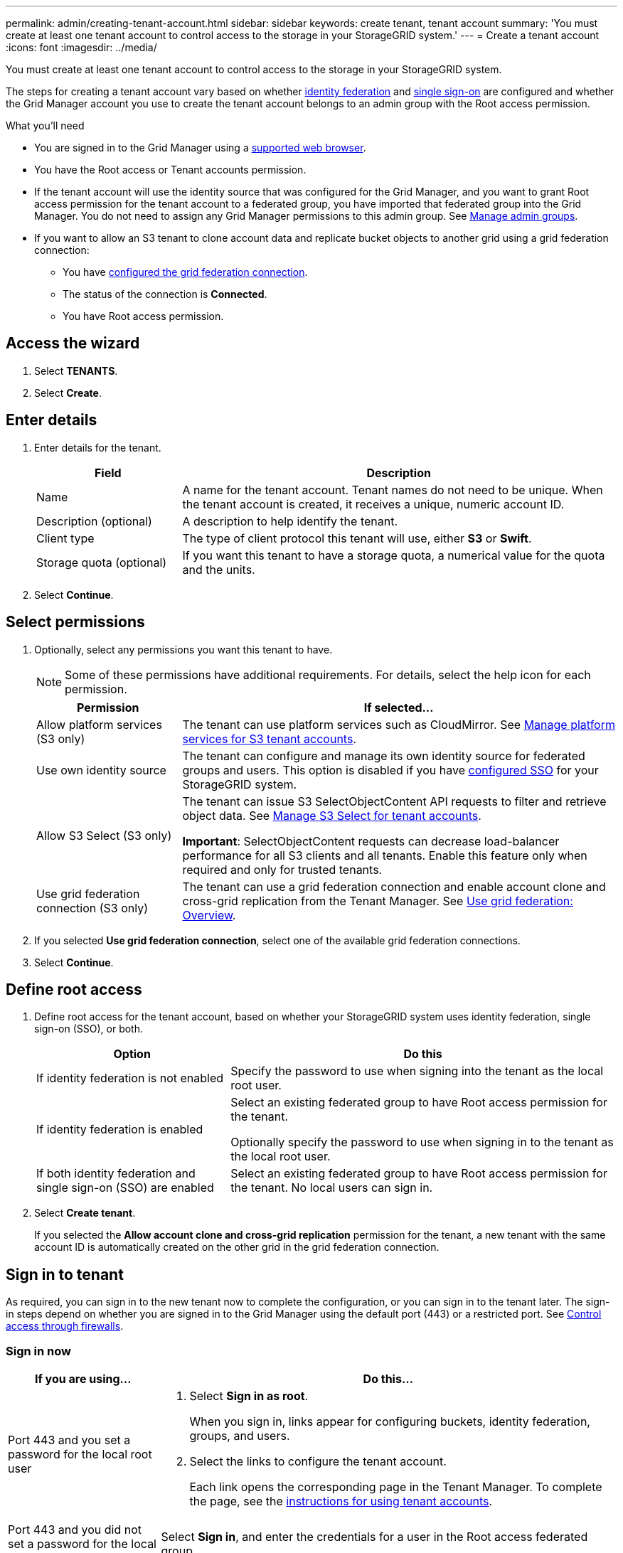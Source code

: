 ---
permalink: admin/creating-tenant-account.html
sidebar: sidebar
keywords: create tenant, tenant account
summary: 'You must create at least one tenant account to control access to the storage in your StorageGRID system.'
---
= Create a tenant account
:icons: font
:imagesdir: ../media/

[.lead]
You must create at least one tenant account to control access to the storage in your StorageGRID system.

The steps for creating a tenant account vary based on whether xref:using-identity-federation.adoc[identity federation] and xref:configuring-sso.adoc[single sign-on] are configured and whether the Grid Manager account you use to create the tenant account belongs to an admin group with the Root access permission.

.What you'll need

* You are signed in to the Grid Manager using a xref:../admin/web-browser-requirements.adoc[supported web browser].
* You have the Root access or Tenant accounts permission.
* If the tenant account will use the identity source that was configured for the Grid Manager, and you want to grant Root access permission for the tenant account to a federated group, you have imported that federated group into the Grid Manager. You do not need to assign any Grid Manager permissions to this admin group. See  xref:managing-admin-groups.adoc[Manage admin groups].
* If you want to allow an S3 tenant to clone account data and replicate bucket objects to another grid using a grid federation connection:

** You have xref:grid-federation-manage-connection.adoc[configured the grid federation connection].
** The status of the connection is *Connected*.
** You have Root access permission.

== Access the wizard

. Select *TENANTS*.

. Select *Create*.

== Enter details

. Enter details for the tenant.
+
[cols="1a,3a" options="header"]
|===
| Field | Description

|Name
|A name for the tenant account. Tenant names do not need to be unique. When the tenant account is created, it receives a unique, numeric account ID.

|Description (optional)
|A description to help identify the tenant.

|Client type
|The type of client protocol this tenant will use, either *S3* or *Swift*.

|Storage quota (optional)
|If you want this tenant to have a storage quota, a numerical value for the quota and the units.

|===

. Select *Continue*.

== Select permissions

. Optionally, select any permissions you want this tenant to have.
+
[NOTE]
Some of these permissions have additional requirements. For details, select the help icon for each permission.
+
[cols="1a,3a" options="header"]
|===
| Permission | If selected...

|Allow platform services (S3 only)
|The tenant can use platform services such as CloudMirror. See xref:manage-platform-services-for-tenants.adoc[Manage platform services for S3 tenant accounts].

|Use own identity source 
|The tenant can configure and manage its own identity source for federated groups and users. This option is disabled if you have xref:configuring-sso.adoc[configured SSO] for your StorageGRID system.

|Allow S3 Select (S3 only)
|The tenant can issue S3 SelectObjectContent API requests to filter and retrieve object data. See xref:manage-s3-select-for-tenant-accounts.adoc[Manage S3 Select for tenant accounts].

*Important*: SelectObjectContent requests can decrease load-balancer performance for all S3 clients and all tenants. Enable this feature only when required and only for trusted tenants.

|Use grid federation connection (S3 only)
|The tenant can use a grid federation connection and enable account clone and cross-grid replication from the Tenant Manager. See xref:grid-federation-overview.adoc[Use grid federation: Overview].

|===

. If you selected *Use grid federation connection*, select one of the available grid federation connections.

. Select *Continue*.

== Define root access

. Define root access for the tenant account, based on whether your StorageGRID system uses identity federation, single sign-on (SSO), or both.
+
[cols="1a,2a" options="header"]
|===

| Option 
| Do this

|If identity federation is not enabled 
|Specify the password to use when signing into the tenant as the local root user.

|If identity federation is enabled
|Select an existing federated group to have Root access permission for the tenant.

Optionally specify the password to use when signing in to the tenant as the local root user.

|If both identity federation and single sign-on (SSO) are enabled
|Select an existing federated group to have Root access permission for the tenant. No local users can sign in.

|===

. Select *Create tenant*.
+
If you selected the *Allow account clone and cross-grid replication* permission for the tenant, a new tenant with the same account ID is automatically created on the other grid in the grid federation connection.

== Sign in to tenant
As required, you can sign in to the new tenant now to complete the configuration, or you can sign in to the tenant later. The sign-in steps depend on whether you are signed in to the Grid Manager using the default port (443) or a restricted port. See xref:controlling-access-through-firewalls.adoc[Control access through firewalls].


=== Sign in now

[cols="1a,3a" options="header"]
|===

| If you are using...| Do this...

|Port 443 and you set a password for the local root user
|
. Select *Sign in as root*.
+
When you sign in, links appear for configuring buckets, identity federation, groups, and users.

. Select the links to configure the tenant account.
+
Each link opens the corresponding page in the Tenant Manager. To complete the page, see the xref:../tenant/index.adoc[instructions for using tenant accounts].


|Port 443 and you did not set a password for the local root user
|Select *Sign in*, and enter the credentials for a user in the Root access federated group.

|A restricted port
|
. Select *Finish*
. Select *Restricted* in the Tenant table to learn more about accessing this tenant account.
+
The URL for the Tenant Manager has this format:
+
`https://_FQDN_or_Admin_Node_IP:port_/?accountId=_20-digit-account-id_/`
+
** `_FQDN_or_Admin_Node_IP_` is a fully qualified domain name or the IP address of an Admin Node
** `_port_` is the tenant-only port
** `_20-digit-account-id_` is the tenant's unique account ID
|===

=== Sign in later


[cols="1a,3a" options="header"]
|===
| If you are using...| Do one of these...

|Port 443
|
* From the Grid Manager, select *TENANTS*, and select *Sign in* to the right of the tenant name.
* Enter the tenant's URL in a web browser:
+
`https://_FQDN_or_Admin_Node_IP_/?accountId=_20-digit-account-id_/`
+
** `_FQDN_or_Admin_Node_IP_` is a fully qualified domain name or the IP address of an Admin Node
** `_20-digit-account-id_` is the tenant's unique account ID

|A restricted port
|
* From the Grid Manager, select *TENANTS*, and select *Restricted*.
* Enter the tenant's URL in a web browser:
+
`https://_FQDN_or_Admin_Node_IP:port_/?accountId=_20-digit-account-id_`
+
** `_FQDN_or_Admin_Node_IP_` is a fully qualified domain name or the IP address of an Admin Node
** `_port_` is the tenant-only restricted port
** `_20-digit-account-id_` is the tenant's unique account ID

|===


